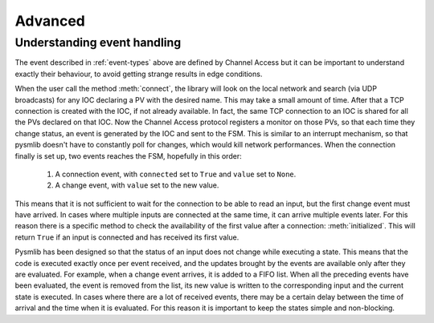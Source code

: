 ===============================================
Advanced
===============================================

Understanding event handling
~~~~~~~~~~~~~~~~~~~~~~~~~~~~~~
The event described in :ref:`event-types` above are defined by Channel Access
but it can be important to understand exactly their behaviour, to avoid getting
strange results in edge conditions.

When the user call the method :meth:`connect`, the library will look on the
local network and search (via UDP broadcasts) for any IOC declaring a PV with
the desired name. This may take a small amount of time. After that a TCP
connection is created with the IOC, if not already available. In fact, the same
TCP connection to an IOC is shared for all the PVs declared on that IOC. Now the
Channel Access protocol registers a monitor on those PVs, so that each time they
change status, an event is generated by the IOC and sent to the FSM. This is
similar to an interrupt mechanism, so that pysmlib doesn't have to constantly
poll for changes, which would kill network performances. When the connection
finally is set up, two events reaches the FSM, hopefully in this order:

    1. A connection event, with ``connected`` set to ``True`` and ``value`` set    to ``None``.
    2. A change event, with ``value`` set to the new value.

This means that it is not sufficient to wait for the connection to be able to
read an input, but the first change event must have arrived. In cases where
multiple inputs are connected at the same time, it can arrive multiple events
later. For this reason there is a specific method to check the availability
of the first value after a connection: :meth:`initialized`. This will return
``True`` if an input is connected and has received its first value.

Pysmlib has been designed so that the status of an input does not change while
executing a state. This means that the code is executed exactly once per event
received, and the updates brought by the events are available only after they
are evaluated. For example, when a change event arrives, it is added to a FIFO
list. When all the preceding events have been evaluated, the event is removed
from the list, its new value is written to the corresponding input and the
current state is executed. In cases where there are a lot of received events,
there may be a certain delay between the time of arrival and the time when it is
evaluated. For this reason it is important to keep the states simple and non-blocking.
